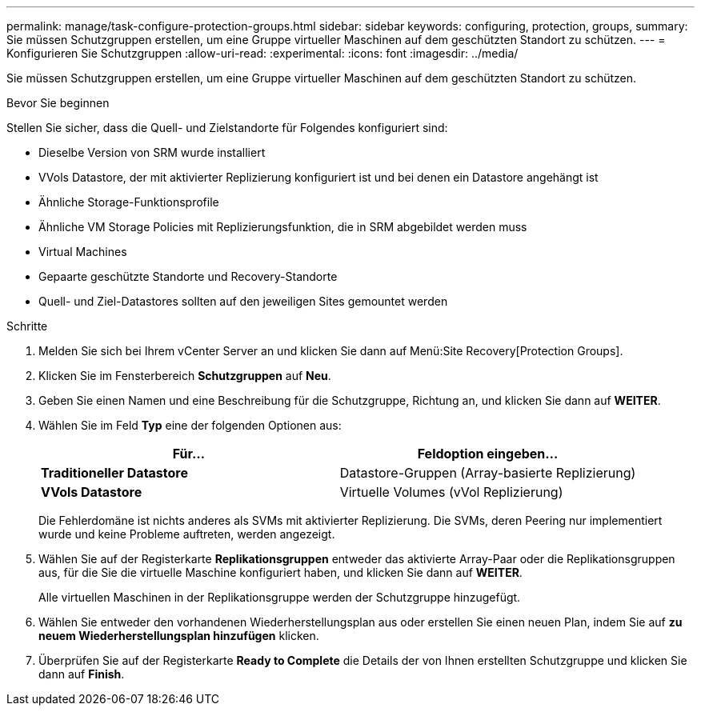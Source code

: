 ---
permalink: manage/task-configure-protection-groups.html 
sidebar: sidebar 
keywords: configuring, protection, groups, 
summary: Sie müssen Schutzgruppen erstellen, um eine Gruppe virtueller Maschinen auf dem geschützten Standort zu schützen. 
---
= Konfigurieren Sie Schutzgruppen
:allow-uri-read: 
:experimental: 
:icons: font
:imagesdir: ../media/


[role="lead"]
Sie müssen Schutzgruppen erstellen, um eine Gruppe virtueller Maschinen auf dem geschützten Standort zu schützen.

.Bevor Sie beginnen
Stellen Sie sicher, dass die Quell- und Zielstandorte für Folgendes konfiguriert sind:

* Dieselbe Version von SRM wurde installiert
* VVols Datastore, der mit aktivierter Replizierung konfiguriert ist und bei denen ein Datastore angehängt ist
* Ähnliche Storage-Funktionsprofile
* Ähnliche VM Storage Policies mit Replizierungsfunktion, die in SRM abgebildet werden muss
* Virtual Machines
* Gepaarte geschützte Standorte und Recovery-Standorte
* Quell- und Ziel-Datastores sollten auf den jeweiligen Sites gemountet werden


.Schritte
. Melden Sie sich bei Ihrem vCenter Server an und klicken Sie dann auf Menü:Site Recovery[Protection Groups].
. Klicken Sie im Fensterbereich *Schutzgruppen* auf *Neu*.
. Geben Sie einen Namen und eine Beschreibung für die Schutzgruppe, Richtung an, und klicken Sie dann auf *WEITER*.
. Wählen Sie im Feld *Typ* eine der folgenden Optionen aus:
+
[cols="1a,1a"]
|===
| Für... | Feldoption eingeben... 


 a| 
*Traditioneller Datastore*
 a| 
Datastore-Gruppen (Array-basierte Replizierung)



 a| 
*VVols Datastore*
 a| 
Virtuelle Volumes (vVol Replizierung)

|===
+
Die Fehlerdomäne ist nichts anderes als SVMs mit aktivierter Replizierung. Die SVMs, deren Peering nur implementiert wurde und keine Probleme auftreten, werden angezeigt.

. Wählen Sie auf der Registerkarte *Replikationsgruppen* entweder das aktivierte Array-Paar oder die Replikationsgruppen aus, für die Sie die virtuelle Maschine konfiguriert haben, und klicken Sie dann auf *WEITER*.
+
Alle virtuellen Maschinen in der Replikationsgruppe werden der Schutzgruppe hinzugefügt.

. Wählen Sie entweder den vorhandenen Wiederherstellungsplan aus oder erstellen Sie einen neuen Plan, indem Sie auf *zu neuem Wiederherstellungsplan hinzufügen* klicken.
. Überprüfen Sie auf der Registerkarte *Ready to Complete* die Details der von Ihnen erstellten Schutzgruppe und klicken Sie dann auf *Finish*.

